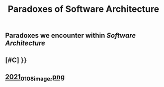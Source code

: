 #+TITLE: Paradoxes of Software Architecture

** Paradoxes we encounter within [[Software Architecture]]
** [#C] }}
** [[https://cdn.logseq.com/%2F276227ec-e71b-44a5-9289-5c8052e2970b9f8134ab-8842-43eb-a593-916c0b00a50f2021_01_08_image.png?Expires=4763663361&Signature=Dj7PXi2VZTQ4qkaZGFNZihb1l1~4E083189TCdgKH5JVGmH1bHlspst0qN6VJo~VwPoVZlKi5V0413Cy3lu91r5FY0zHuyBskfrmehKToGiy5I4R2vkIgOjnsQxoUPBXyWLR~ARv8vcgWuNT~aJRCk7m~iJF-vR4K3HHSxOGcooPGp8Rm96eIrd4ickrPnGmnavfHnFeK1wuQgT0OZ4SVt9mNAxdALqAoqocddqZ02j54M6ZtYllubtKbuTqSzAMA02fV9KwMl~F4aNUu0JBeWabGbapw5R0It~5oHouEW-CHDGuM0bdBXcazHwrQogQVEIcnasrBdz~zcKFnwnjPA__&Key-Pair-Id=APKAJE5CCD6X7MP6PTEA][2021_01_08_image.png]]